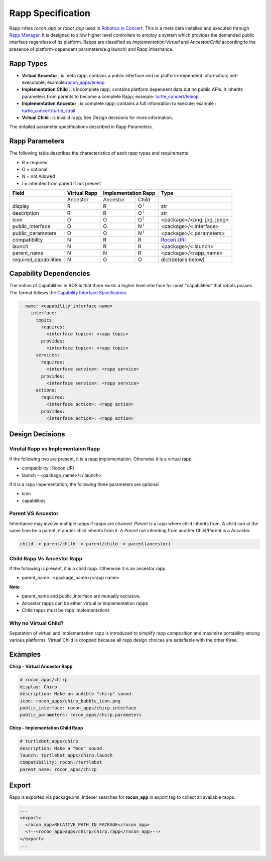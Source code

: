 Rapp Specification
==================

Rapp infers `rocon_app` or `robot_app` used in `Robotics in Concert`_. This is a meta data installed and executed through `Rapp Manager`_.
It is designed to allow higher level controllers to employ a system which provides the demanded public interface regardless of its platform.
Rapps are classified as *Implementation/Virtual* and *Ancestor/Child* according to the presence of platform-dependent parameters(e.g launch) and Rapp inheritance.

Rapp Types
----------

* **Virtual Ancestor** : is meta rapp; contains a public interface and no platform-dependent information; not-executable; example:`rocon_apps/teleop`_
* **Implementation Child** : is incomplete rapp; contains platform dependent data but no public APIs. It inherits parameters from parents to become a complete Rapp; example: `turtle_concert/teleop`_ 
* **Implementation Ancestor** : is complete rapp; contains a full infomration to execute; example : `turtle_concert/turtle_stroll`_ 
* **Virtual Child** : is invalid rapp; See Design decisions for more information. 

The detailed parameter specifications described in Rapp Parameters.

.. _`Robotics in Concert`: http://www.robotconcert.org
.. _`Rapp Manager`: http://wiki.ros.org/rocon_app_manager
.. _`Rapp Parameters`: ref:Rapp Parameters
.. _`rocon_apps/teleop`: http://www.github.com/robotics-in-concert/rocon_app_platform/tree/hydro-devel/rocon_apps/apps/teleop/teleop.rapp
.. _`turtle_concert/teleop`: http://www.github.com/robotics-in-concert/rocon_tutorials/tree/hydro-devel/concert_tutorials/turtle_concert/rapps/teleop/teleop.rapp
.. _`turtle_concert/turtle_stroll`: http://www.github.com/robotics-in-concert/rocon_tutorials/tree/hydro-devel/concert_tutorials/turtle_concert/rapps/turtle_stroll/turtle_stroll.rapp

Rapp Parameters
---------------

The following table describes the characteristics of each rapp types and requirements

* R = required
* O = optional
* N = not Allowed
* i = inherited from parent if not present

.. table:: 

  +-----------------------+-------------------------+-------------------------+-------------------------+-----------------------------------+
  | Field                 |  Virtual Rapp           | Implementation Rapp                               |  Type                             | 
  +=======================+=========================+=========================+=========================+===================================+
  |                       | Ancestor                | Ancestor                | Child                   |                                   |
  +-----------------------+-------------------------+-------------------------+-------------------------+-----------------------------------+
  | display               |     R                   | R                       | O :sup:`i`              |   str                             |
  +-----------------------+-------------------------+-------------------------+-------------------------+-----------------------------------+
  | description           |     R                   | R                       | O :sup:`i`              |   str                             |
  +-----------------------+-------------------------+-------------------------+-------------------------+-----------------------------------+
  | icon                  |     O                   | O                       | O :sup:`i`              | <package>/<png, jpg, jpeg>        |
  +-----------------------+-------------------------+-------------------------+-------------------------+-----------------------------------+
  | public_interface      |     O                   | O                       | N :sup:`i`              | <package>/<.interface>            |
  +-----------------------+-------------------------+-------------------------+-------------------------+-----------------------------------+
  | public_parameters     |     O                   | O                       | N :sup:`i`              | <package>/<.parameters>           |
  +-----------------------+-------------------------+-------------------------+-------------------------+-----------------------------------+
  | compatibility         |     N                   | R                       | R                       | `Rocon URI`_                      |
  +-----------------------+-------------------------+-------------------------+-------------------------+-----------------------------------+
  | launch                |     N                   | R                       | R                       | <package>/<.launch>               |
  +-----------------------+-------------------------+-------------------------+-------------------------+-----------------------------------+
  | parent_name           |     N                   | N                       | R                       | <package>/<rapp_name>             |
  +-----------------------+-------------------------+-------------------------+-------------------------+-----------------------------------+
  | required_capabilities |     N                   | O                       | O                       | dict(details below)               |
  +-----------------------+-------------------------+-------------------------+-------------------------+-----------------------------------+ 

.. _`Rocon URI`: http://docs.ros.org/indigo/api/rocon_uri/html/


Capability Dependencies
-----------------------

The notion of Capabilities in ROS is that there exists a higher level interface for most "capabilities" that robots posses. 
The format follows the `Capability Interface Specification`_.

.. _`Capability Interface Specification`: http://docs.ros.org/hydro/api/capabilities/html/capabilities.specs.html#module-capabilities.specs.interface 

.. code-block:: yaml

    - name: <capability interface name>
        interface:
          topics:
            requires:
              <interface topic>: <rapp topic>
            provides:
              <interface topic>: <rapp topic>
          services:
            requires:
              <interface service>: <rapp service>
            provides:
              <interface service>: <rapp service>
          actions:
            requires:
              <interface action>: <rapp action>
            provides:
              <interface action>: <rapp action>


Design Decisions
----------------

Virutal Rapp vs Implementaion Rapp
``````````````````````````````````

If the following two are present, it is a rapp implementation. Otherwise it is a virtual rapp.

* compatibility : Rocon URI
* launch - <package_name>/</.launch>

If it is a rapp impementation, the following three parameters are optional

* icon 
* capabilities

Parent VS Ancestor
`````````````````

Inheritance may involve multiple rapps if rapps are chained. *Parent* is a rapp where child inherits from. A child can at the same time be a parent, if anoter child inherits from it. A *Parent* not inheriting from another Child/Parent is a *Ancestor*.

.. code-block:: xml

    child -> parent/child -> parent/child -> parent(ancestor)

Child Rapp Vs Ancestor Rapp
````````````````````````````

If the following is present, it is a child rapp. Otherwise it is an ancestor rapp.

* parent_name : <package_name>/<rapp name>

**Note**

* parent_name and public_interface are mutually exclusive. 
* Ancestor rapps can be either virtual or implementation rapps
* Child rapps must be rapp implementations


Why no Virtual Child? 
`````````````````````

Separation of virtual and implementation rapp is introduced to simplify rapp composition and maximize portability among various platforms.
Virtual Child is dropped because all rapp design choices are satisfiable with the other three.


Examples
--------

**Chirp - Virtual Ancestor Rapp**

.. code-block:: yaml

    # rocon_apps/chirp
    display: Chirp
    description: Make an audible "chirp" sound.
    icon: rocon_apps/chirp_bubble_icon.png
    public_interface: rocon_apps/chirp.interface
    public_parameters: rocon_apps/chirp.parameters

**Chirp - Implementation Child Rapp**

.. code-block:: yaml

    # turtlebot_apps/chirp
    description: Make a "moo" sound.
    launch: turtlebot_apps/chirp.launch
    compatibility: rocon:/turtlebot
    parent_name: rocon_apps/chirp


Export
------

Rapp is exported via package.xml. Indexer searches for **rocon_app** in export tag to collect all available rapps.

.. code-block:: xml

    ...
    <export>
      <rocon_app>RELATIVE_PATH_IN_PACKAGE</rocon_app>
      <!--<rocon_app>apps/chirp/chirp.rapp</rocon_app>-->
    </export>
    ...
